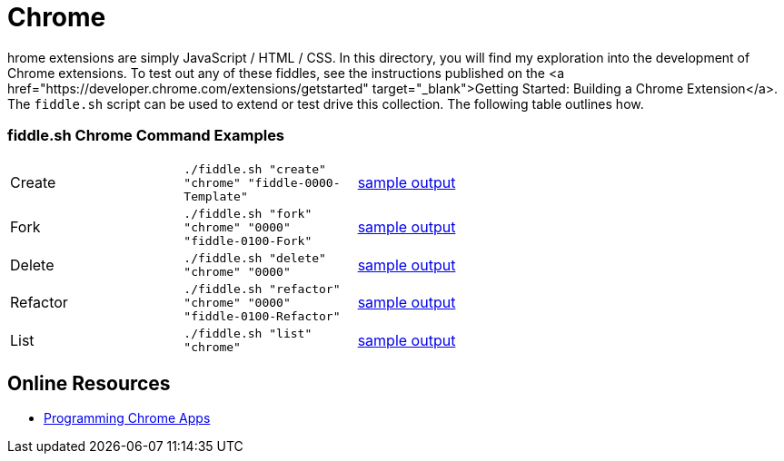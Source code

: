= Chrome

hrome extensions are simply JavaScript / HTML / CSS.  In this directory, you will find my exploration into the
development of Chrome extensions.  To test out any of these fiddles, see the instructions published on the
<a href="https://developer.chrome.com/extensions/getstarted" target="_blank">Getting Started: Building a Chrome Extension</a>.
The `fiddle.sh` script can be used to extend or test drive this collection. The following table outlines how.

=== fiddle.sh Chrome Command Examples

[cols="2,2,5a"]
|===
|Create
|`./fiddle.sh "create" "chrome" "fiddle-0000-Template"`
|link:create.md[sample output]
|Fork
|`./fiddle.sh "fork" "chrome" "0000" "fiddle-0100-Fork"`
|link:fork.md[sample output]
|Delete
|`./fiddle.sh "delete" "chrome" "0000"`
|link:delete.md[sample output]
|Refactor
|`./fiddle.sh "refactor" "chrome" "0000" "fiddle-0100-Refactor"`
|link:refactor.md[sample output]
|List
|`./fiddle.sh "list" "chrome"`
|link:list.md[sample output]
|===

== Online Resources

* link:http://shop.oreilly.com/product/0636920033776.do[Programming Chrome Apps]
